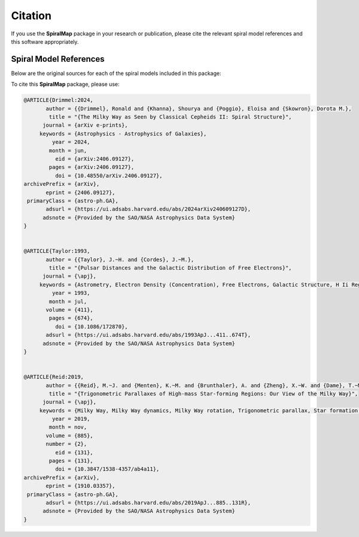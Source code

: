 Citation
========

If you use the **SpiralMap** package in your research or publication, please cite the relevant spiral model references and this software appropriately.

Spiral Model References
-----------------------

Below are the original sources for each of the spiral models included in this package:

.. bibliography:: ref.bib
   :style: unsrt
   :filter: docname in docnames

To cite this **SpiralMap** package, please use:

.. code-block:: bibtex

 
	@ARTICLE{Drimmel:2024,
	       author = {{Drimmel}, Ronald and {Khanna}, Shourya and {Poggio}, Eloisa and {Skowron}, Dorota M.},
	        title = "{The Milky Way as Seen by Classical Cepheids II: Spiral Structure}",
	      journal = {arXiv e-prints},
	     keywords = {Astrophysics - Astrophysics of Galaxies},
	         year = 2024,
	        month = jun,
	          eid = {arXiv:2406.09127},
	        pages = {arXiv:2406.09127},
	          doi = {10.48550/arXiv.2406.09127},
	archivePrefix = {arXiv},
	       eprint = {2406.09127},
	 primaryClass = {astro-ph.GA},
	       adsurl = {https://ui.adsabs.harvard.edu/abs/2024arXiv240609127D},
	      adsnote = {Provided by the SAO/NASA Astrophysics Data System}
	}
	

	@ARTICLE{Taylor:1993,
	       author = {{Taylor}, J.~H. and {Cordes}, J.~M.},
	        title = "{Pulsar Distances and the Galactic Distribution of Free Electrons}",
	      journal = {\apj},
	     keywords = {Astrometry, Electron Density (Concentration), Free Electrons, Galactic Structure, H Ii Regions, Pulsars, Astronomical Models, Extragalactic Radio Sources, Interstellar Matter, Milky Way Galaxy, Astrophysics, GALAXY: STRUCTURE, ISM: GENERAL, STARS: PULSARS: GENERAL, STARS: DISTANCES},
	         year = 1993,
	        month = jul,
	       volume = {411},
	        pages = {674},
	          doi = {10.1086/172870},
	       adsurl = {https://ui.adsabs.harvard.edu/abs/1993ApJ...411..674T},
	      adsnote = {Provided by the SAO/NASA Astrophysics Data System}
	}

 
	@ARTICLE{Reid:2019,
	       author = {{Reid}, M.~J. and {Menten}, K.~M. and {Brunthaler}, A. and {Zheng}, X.~W. and {Dame}, T.~M. and {Xu}, Y. and {Li}, J. and {Sakai}, N. and {Wu}, Y. and {Immer}, K. and {Zhang}, B. and {Sanna}, A. and {Moscadelli}, L. and {Rygl}, K.~L.~J. and {Bartkiewicz}, A. and {Hu}, B. and {Quiroga-Nu{\~n}ez}, L.~H. and {van Langevelde}, H.~J.},
	        title = "{Trigonometric Parallaxes of High-mass Star-forming Regions: Our View of the Milky Way}",
	      journal = {\apj},
	     keywords = {Milky Way, Milky Way dynamics, Milky Way rotation, Trigonometric parallax, Star formation, Gravitational wave sources, 1054, 1051, 1059, 1713, 1569, 677, Astrophysics - Astrophysics of Galaxies},
	         year = 2019,
	        month = nov,
	       volume = {885},
	       number = {2},
	          eid = {131},
	        pages = {131},
	          doi = {10.3847/1538-4357/ab4a11},
	archivePrefix = {arXiv},
	       eprint = {1910.03357},
	 primaryClass = {astro-ph.GA},
	       adsurl = {https://ui.adsabs.harvard.edu/abs/2019ApJ...885..131R},
	      adsnote = {Provided by the SAO/NASA Astrophysics Data System}
	}

